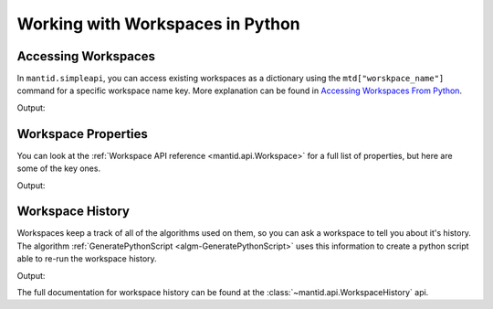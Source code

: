 .. _WorkingWithWorkspaces:

Working with Workspaces in Python
---------------------------------

.. _Workspace-Accessing_Workspaces:

Accessing Workspaces
####################

In ``mantid.simpleapi``, you can access existing workspaces as a dictionary using the ``mtd["worskpace_name"]`` command for a specific workspace name key.  More explanation can be found in `Accessing Workspaces From Python <http://www.mantidproject.org/Accessing_Workspaces_From_Python>`_.

.. testcode:: AccessingWorkspaces

    # This creates a workspace without explicitly capturing the output
    CreateSampleWorkspace(OutputWorkspace="my_new_workspace")

    # You can get a python variable pointing to the workspace with the command
    myWS = mtd["my_new_workspace"]
    print("The variable myWS now points to the workspace called " + str(myWS))

    # You can assign a python variable when calling an algorithm and the workspace will match the variable name
    myOtherWS = CreateSampleWorkspace()
    print("myOtherWS now points to the workspace called " + str(myOtherWS))

Output:

.. testoutput:: AccessingWorkspaces
    :options: +NORMALIZE_WHITESPACE

    The variable myWS now points to the workspace called my_new_workspace
    myOtherWS now points to the workspace called myOtherWS

.. _Workspace-Properties_Workspaces:

Workspace Properties
####################

You can look at the :ref:`Workspace API reference <mantid.api.Workspace>` for a full list of properties, but here are some of the key ones.

.. testcode:: WorkspaceProperties

    myWS = CreateSampleWorkspace()
    print("name = " + myWS.name())

    myWS.setTitle("This is my Title")
    print("getTitle = " + myWS.getTitle())

    myWS.setComment("This is my comment")
    print("comment = " + myWS.getComment())

    print("id = " + myWS.id())

    print("getMemorySize = " + str(myWS.getMemorySize()))

Output:

.. testoutput:: WorkspaceProperties
    :options: +ELLIPSIS,+NORMALIZE_WHITESPACE

    name = myWS
    getTitle = This is my Title
    comment = This is my comment
    id = Workspace2D
    getMemorySize = ...


.. _Workspace-Workspace_History:

Workspace History
#################

Workspaces keep a track of all of the algorithms used on them, so you can ask a workspace to tell you about it's history.  The algorithm :ref:`GeneratePythonScript <algm-GeneratePythonScript>` uses this information to create a python script able to re-run the workspace history.

.. testcode:: WorkspaceHistory

    # Run a few algorithms
    myWS = CreateSampleWorkspace()
    myWS = ConvertUnits(myWS,Target="Wavelength")
    myWS = Rebin(myWS,Params=200)

    # You can access the history using getHistory()
    history = myWS.getHistory()
    for algHistory in history.getAlgorithmHistories():
        print(algHistory.name())
        for property in algHistory.getProperties():
            if not property.isDefault():
                print("\t" + property.name() + " = " + property.value())

Output:

.. testoutput:: WorkspaceHistory
    :options: +ELLIPSIS,+NORMALIZE_WHITESPACE

    CreateSampleWorkspace
        OutputWorkspace = myWS
    ConvertUnits
        InputWorkspace = myWS
        OutputWorkspace = myWS
        Target = Wavelength
    Rebin
        InputWorkspace = myWS
        OutputWorkspace = myWS
        Params = 200

The full documentation for workspace history can be found at the :class:`~mantid.api.WorkspaceHistory` api.

.. categories:: Concepts
